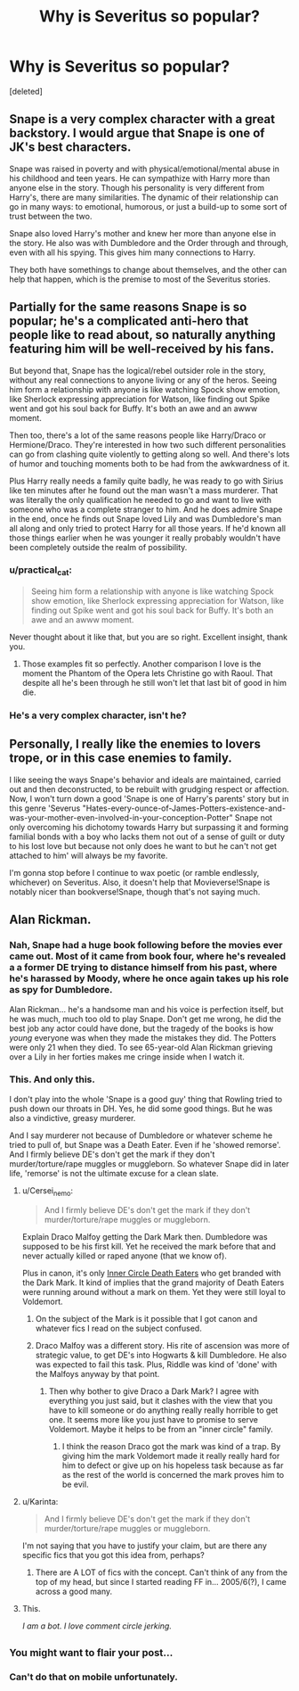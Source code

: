 #+TITLE: Why is Severitus so popular?

* Why is Severitus so popular?
:PROPERTIES:
:Score: 13
:DateUnix: 1437703138.0
:DateShort: 2015-Jul-24
:FlairText: Discussion
:END:
[deleted]


** Snape is a very complex character with a great backstory. I would argue that Snape is one of JK's best characters.

Snape was raised in poverty and with physical/emotional/mental abuse in his childhood and teen years. He can sympathize with Harry more than anyone else in the story. Though his personality is very different from Harry's, there are many similarities. The dynamic of their relationship can go in many ways: to emotional, humorous, or just a build-up to some sort of trust between the two.

Snape also loved Harry's mother and knew her more than anyone else in the story. He also was with Dumbledore and the Order through and through, even with all his spying. This gives him many connections to Harry.

They both have somethings to change about themselves, and the other can help that happen, which is the premise to most of the Severitus stories.
:PROPERTIES:
:Score: 15
:DateUnix: 1437751975.0
:DateShort: 2015-Jul-24
:END:


** Partially for the same reasons Snape is so popular; he's a complicated anti-hero that people like to read about, so naturally anything featuring him will be well-received by his fans.

But beyond that, Snape has the logical/rebel outsider role in the story, without any real connections to anyone living or any of the heros. Seeing him form a relationship with anyone is like watching Spock show emotion, like Sherlock expressing appreciation for Watson, like finding out Spike went and got his soul back for Buffy. It's both an awe and an awww moment.

Then too, there's a lot of the same reasons people like Harry/Draco or Hermione/Draco. They're interested in how two such different personalities can go from clashing quite violently to getting along so well. And there's lots of humor and touching moments both to be had from the awkwardness of it.

Plus Harry really needs a family quite badly, he was ready to go with Sirius like ten minutes after he found out the man wasn't a mass murderer. That was literally the only qualification he needed to go and want to live with someone who was a complete stranger to him. And he does admire Snape in the end, once he finds out Snape loved Lily and was Dumbledore's man all along and only tried to protect Harry for all those years. If he'd known all those things earlier when he was younger it really probably wouldn't have been completely outside the realm of possibility.
:PROPERTIES:
:Author: cavelioness
:Score: 24
:DateUnix: 1437704238.0
:DateShort: 2015-Jul-24
:END:

*** u/practical_cat:
#+begin_quote
  Seeing him form a relationship with anyone is like watching Spock show emotion, like Sherlock expressing appreciation for Watson, like finding out Spike went and got his soul back for Buffy. It's both an awe and an awww moment.
#+end_quote

Never thought about it like that, but you are so right. Excellent insight, thank you.
:PROPERTIES:
:Author: practical_cat
:Score: 7
:DateUnix: 1437745418.0
:DateShort: 2015-Jul-24
:END:

**** Those examples fit so perfectly. Another comparison I love is the moment the Phantom of the Opera lets Christine go with Raoul. That despite all he's been through he still won't let that last bit of good in him die.
:PROPERTIES:
:Author: soulofmind
:Score: 2
:DateUnix: 1441390785.0
:DateShort: 2015-Sep-04
:END:


*** He's a very complex character, isn't he?
:PROPERTIES:
:Score: 1
:DateUnix: 1437706075.0
:DateShort: 2015-Jul-24
:END:


** Personally, I really like the enemies to lovers trope, or in this case enemies to family.

I like seeing the ways Snape's behavior and ideals are maintained, carried out and then deconstructed, to be rebuilt with grudging respect or affection. Now, I won't turn down a good 'Snape is one of Harry's parents' story but in this genre 'Severus "Hates-every-ounce-of-James-Potters-existence-and-was-your-mother-even-involved-in-your-conception-Potter" Snape not only overcoming his dichotomy towards Harry but surpassing it and forming familial bonds with a boy who lacks them not out of a sense of guilt or duty to his lost love but because not only does he want to but he can't not get attached to him' will always be my favorite.

I'm gonna stop before I continue to wax poetic (or ramble endlessly, whichever) on Severitus. Also, it doesn't help that Movieverse!Snape is notably nicer than bookverse!Snape, though that's not saying much.
:PROPERTIES:
:Author: koi19
:Score: 8
:DateUnix: 1437713224.0
:DateShort: 2015-Jul-24
:END:


** Alan Rickman.
:PROPERTIES:
:Author: aufwlx
:Score: 13
:DateUnix: 1437732405.0
:DateShort: 2015-Jul-24
:END:

*** Nah, Snape had a huge book following before the movies ever came out. Most of it came from book four, where he's revealed a a former DE trying to distance himself from his past, where he's harassed by Moody, where he once again takes up his role as spy for Dumbledore.

Alan Rickman... he's a handsome man and his voice is perfection itself, but he was much, much too old to play Snape. Don't get me wrong, he did the best job any actor could have done, but the tragedy of the books is how /young/ everyone was when they made the mistakes they did. The Potters were only 21 when they died. To see 65-year-old Alan Rickman grieving over a Lily in her forties makes me cringe inside when I watch it.
:PROPERTIES:
:Author: cavelioness
:Score: 11
:DateUnix: 1437792782.0
:DateShort: 2015-Jul-25
:END:


*** This. And only this.

I don't play into the whole 'Snape is a good guy' thing that Rowling tried to push down our throats in DH. Yes, he did some good things. But he was also a vindictive, greasy murderer.

And I say murderer not because of Dumbledore or whatever scheme he tried to pull of, but Snape was a Death Eater. Even if he 'showed remorse'. And I firmly believe DE's don't get the mark if they don't murder/torture/rape muggles or muggleborn. So whatever Snape did in later life, 'remorse' is not the ultimate excuse for a clean slate.
:PROPERTIES:
:Author: the_long_way_round25
:Score: -3
:DateUnix: 1437772200.0
:DateShort: 2015-Jul-25
:END:

**** u/Cersei_nemo:
#+begin_quote
  And I firmly believe DE's don't get the mark if they don't murder/torture/rape muggles or muggleborn.
#+end_quote

Explain Draco Malfoy getting the Dark Mark then. Dumbledore was supposed to be his first kill. Yet he received the mark before that and never actually killed or raped anyone (that we know of).

Plus in canon, it's only [[http://harrypotter.wikia.com/wiki/Dark_Mark#On_the_arm][Inner Circle Death Eaters]] who get branded with the Dark Mark. It kind of implies that the grand majority of Death Eaters were running around without a mark on them. Yet they were still loyal to Voldemort.
:PROPERTIES:
:Author: Cersei_nemo
:Score: 9
:DateUnix: 1437785014.0
:DateShort: 2015-Jul-25
:END:

***** On the subject of the Mark is it possible that I got canon and whatever fics I read on the subject confused.
:PROPERTIES:
:Author: the_long_way_round25
:Score: 2
:DateUnix: 1437821453.0
:DateShort: 2015-Jul-25
:END:


***** Draco Malfoy was a different story. His rite of ascension was more of strategic value, to get DE's into Hogwarts & kill Dumbledore. He also was expected to fail this task. Plus, Riddle was kind of 'done' with the Malfoys anyway by that point.
:PROPERTIES:
:Author: the_long_way_round25
:Score: 0
:DateUnix: 1437821208.0
:DateShort: 2015-Jul-25
:END:

****** Then why bother to give Draco a Dark Mark? I agree with everything you just said, but it clashes with the view that you have to kill someone or do anything really really horrible to get one. It seems more like you just have to promise to serve Voldemort. Maybe it helps to be from an "inner circle" family.
:PROPERTIES:
:Author: cavelioness
:Score: 5
:DateUnix: 1437828239.0
:DateShort: 2015-Jul-25
:END:

******* I think the reason Draco got the mark was kind of a trap. By giving him the mark Voldemort made it really really hard for him to defect or give up on his hopeless task because as far as the rest of the world is concerned the mark proves him to be evil.
:PROPERTIES:
:Author: BiomassDenial
:Score: 1
:DateUnix: 1438089529.0
:DateShort: 2015-Jul-28
:END:


**** u/Karinta:
#+begin_quote
  And I firmly believe DE's don't get the mark if they don't murder/torture/rape muggles or muggleborn.
#+end_quote

I'm not saying that you have to justify your claim, but are there any specific fics that you got this idea from, perhaps?
:PROPERTIES:
:Author: Karinta
:Score: 6
:DateUnix: 1437774625.0
:DateShort: 2015-Jul-25
:END:

***** There are A LOT of fics with the concept. Can't think of any from the top of my head, but since I started reading FF in... 2005/6(?), I came across a good many.
:PROPERTIES:
:Author: the_long_way_round25
:Score: 1
:DateUnix: 1437837797.0
:DateShort: 2015-Jul-25
:END:


**** This.

/I am a bot. I love comment circle jerking./
:PROPERTIES:
:Author: thisbotsays
:Score: -8
:DateUnix: 1437772204.0
:DateShort: 2015-Jul-25
:END:


** ^{You might want to flair your post...}
:PROPERTIES:
:Score: 2
:DateUnix: 1437752365.0
:DateShort: 2015-Jul-24
:END:

*** Can't do that on mobile unfortunately.
:PROPERTIES:
:Score: 2
:DateUnix: 1437756768.0
:DateShort: 2015-Jul-24
:END:
